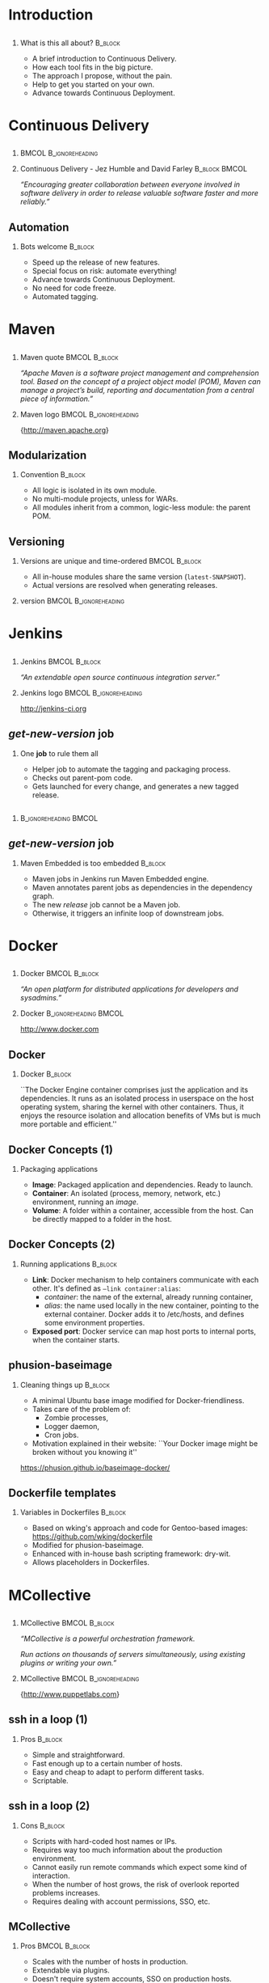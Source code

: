#+TITLE: 
#+DESCRIPTION: Continuous Delivery with Maven, Jenkins, Docker, Puppet, Shipyard and MCollective
#+EMAIL: codemotion@acm-sl.org
#+DATE: 2015-06-08
#+LANGUAJE: en
#+KEYWORDS: continuous-delivery, maven, jenkins, docker, puppet, shipyard, mcollective
#+OPTIONS:   H:2 num:t toc:nil \n:nil @:t ::t |:t ^:t -:t f:t *:t <:t
#+OPTIONS:   TeX:t LaTeX:t skip:nil d:nil todo:t pri:nil tags:not-in-toc
#+INFOJS_OPT: view:nil toc:nil ltoc:t mouse:underline buttons:0 path:http://orgmode.org/org-info.js
#+EXPORT_SELECT_TAGS: export
#+EXPORT_EXCLUDE_TAGS: noexport
#+LINK_UP:   
#+LINK_HOME:
#+LATEX_CLASS: beamer
#+LATEX_CLASS_OPTIONS: [presentation,c]
#+BEAMER_THEME: codemotion-madrid2014
#+COLUMNS: %45ITEM %10BEAMER_ENV(Env) %10BEAMER_ACT(Act) %4BEAMER_COL(Col) %8BEAMER_OPT(Opt) %4BEAMER_BLOCK(c)
# % +LATEX: \usepackage{multimedia}
#+LATEX: \title[Continuous Delivery]{}
#+LATEX: \author[Jose San Leandro]{}
#+LATEX: \addtobeamertemplate{block begin}{\pgfsetfillopacity{0.8}}{\pgfsetfillopacity{1}}
#+LATEX: \addtobeamertemplate{block alerted begin}{\pgfsetfillopacity{0.8}}{\pgfsetfillopacity{1}}
#+LATEX: \addtobeamertemplate{block example begin}{\pgfsetfillopacity{0.8}}{\pgfsetfillopacity{1}}     
* 
** 
:PROPERTIES:
:BEAMER_BACKGROUND: frontpage.png
:END:

* Introduction

** 
:PROPERTIES:
:BEAMER_BACKGROUND: what-is-this-all-about-bg.png
:END:

*** What is this all about? 					    :B_block:
:PROPERTIES:
:BEAMER_env: block
:END:

- A brief introduction to Continuous Delivery.
- How each tool fits in the big picture.
- The approach I propose, without the pain.
- Help to get you started on your own.
- Advance towards Continuous Deployment.

* Continuous Delivery
** 
:PROPERTIES:
:BEAMER_BACKGROUND: cd-book-bg.png
:END:

*** 						      :BMCOL:B_ignoreheading:
    :PROPERTIES:
    :BEAMER_col: 0.4
    :END:
# \includegraphics[height=190px]{book.jpg}

*** Continuous Delivery - Jez Humble and David Farley	      :B_block:BMCOL:  
    :PROPERTIES:
    :BEAMER_env: quotation
    :BEAMER_col: 0.6
    :END:

    \textit{``Encouraging greater collaboration between everyone involved in software delivery in order to release valuable software faster and more reliably.''}

** 
:PROPERTIES:
:BEAMER_BACKGROUND: continuous-delivery-pipeline-bg.png
:END:


** Automation
:PROPERTIES:
:BEAMER_BACKGROUND: cd-automation-bg.png
:END:

*** Bots welcome 						    :B_block:
    :PROPERTIES:
    :BEAMER_env: block
    :BEAMER_opt: c
    :END:

- Speed up the release of new features.
- Special focus on risk: automate everything!
- Advance towards Continuous Deployment.
- No need for code freeze.
- Automated tagging.

* 
** 
:PROPERTIES:
:BEAMER_BACKGROUND: flow-maven.png
:END:


* Maven

** 
:PROPERTIES:
:BEAMER_BACKGROUND: maven-definition-bg.png
:END:

*** Maven quote 					      :BMCOL:B_block:
    :PROPERTIES:
    :BEAMER_env: quotation
    :BEAMER_col: 0.6
    :END:

\textit{``Apache Maven is a software project management and comprehension tool. Based on the concept of a project object model (POM), Maven can manage a project's build, reporting and documentation from a central piece of information.''}

*** Maven logo 					      :BMCOL:B_ignoreheading:
    :PROPERTIES:
    :BEAMER_col: 0.4
    :END:
\includegraphics[width=100pt]{maven.png}

\small{http://maven.apache.org}

** Modularization
:PROPERTIES:
:BEAMER_BACKGROUND: maven-graph-bg.png
:END:

*** Convention 						      :B_block:

- All logic is isolated in its own module.
- No multi-module projects, unless for WARs.
- All modules inherit from a common, logic-less module: the parent POM.

** Versioning
:PROPERTIES:
:BEAMER_BACKGROUND: maven-versioning-bg.png
:END:

*** Versions are unique and time-ordered 		      :BMCOL:B_block:
    :PROPERTIES:
    :BEAMER_env: block
    :BEAMER_col: 0.5
    :END:

- All in-house modules share the same version (\texttt{latest-SNAPSHOT}).
- Actual versions are resolved when generating releases.

*** version 					      :BMCOL:B_ignoreheading:
    :PROPERTIES:
    :BEAMER_col: 0.5
    :END:

* 
** 
:PROPERTIES:
:BEAMER_BACKGROUND: flow-jenkins.png
:END:
* Jenkins

** 
:PROPERTIES:
:BEAMER_BACKGROUND: jenkins-definition-bg.png
:END:

*** Jenkins 						      :BMCOL:B_block:
    :PROPERTIES:
    :BEAMER_env: quotation
    :BEAMER_col: 0.6
    :END:

\textit{``An extendable open source continuous integration server.''}

*** Jenkins logo                                      :BMCOL:B_ignoreheading:
    :PROPERTIES:
    :BEAMER_col: 0.4
    :END:
\includegraphics[width=100pt]{jenkins.png}

http://jenkins-ci.org


** 
:PROPERTIES:
:BEAMER_BACKGROUND: jenkins-get-new-version-1b-bg.png
:END:


** \textit{get-new-version} job
:PROPERTIES:
:BEAMER_BACKGROUND: jenkins-get-new-version-1-bg.png
:END:

*** One \textbf{job} to rule them all
    :PROPERTIES:
    :BEAMER_env: block
    :END:

- Helper job to automate the tagging and packaging process.
- Checks out parent-pom code.
- Gets launched for every change, and generates a new tagged release.

** 
:PROPERTIES:
:BEAMER_BACKGROUND: jenkins-get-new-version-3b-bg.png
:END:

** 
:PROPERTIES:
:BEAMER_BACKGROUND: jenkins-get-new-version-4c-bg.png
:END:

*** 						      :B_ignoreheading:BMCOL:
    :PROPERTIES:
    :BEAMER_env: quotation
    :BEAMER_col: 0.6
    :END:



** \textit{get-new-version} job
:PROPERTIES:
:BEAMER_BACKGROUND: jenkins-get-new-version-5-bg.png
:END:

*** Maven Embedded is too embedded 				    :B_block:
    :PROPERTIES:
    :BEAMER_env: block
    :END:

- Maven jobs in Jenkins run Maven Embedded engine.
- Maven annotates parent jobs as dependencies in the dependency graph.
- The new \textit{release} job cannot be a Maven job.
- Otherwise, it triggers an infinite loop of downstream jobs.

* 
** 
:PROPERTIES:
:BEAMER_BACKGROUND: flow-docker.png
:END:

* Docker

** 
:PROPERTIES:
:BEAMER_BACKGROUND: docker-definition-bg.png
:END:

*** Docker 						      :BMCOL:B_block:
    :PROPERTIES:
    :BEAMER_env: block
    :BEAMER_col: 0.5
    :END:

\textit{``An open platform for distributed applications for developers and sysadmins.''}

*** Docker                                            :B_ignoreheading:BMCOL:
    :PROPERTIES:
    :BEAMER_col: 0.5
    :END:
\includegraphics[width=100pt]{docker-whale-home-logo.png}

http://www.docker.com

** Docker
:PROPERTIES:
:BEAMER_BACKGROUND: docker-definition-2-bg.png
:END:

*** Docker 							    :B_block:
    :PROPERTIES:
    :BEAMER_env: block
    :END:

``The Docker Engine container comprises just the application and its dependencies. It runs as an isolated process in userspace on the host operating system, sharing the kernel with other containers. Thus, it enjoys the resource isolation and allocation benefits of VMs but is much more portable and efficient.''

** Docker Concepts (1)
:PROPERTIES:
:BEAMER_BACKGROUND: docker-concepts-1-bg.png
:END:

*** Packaging applications
    :PROPERTIES:
    :BEAMER_env: block
    :END:

- \textbf{Image}: Packaged application and dependencies. Ready to launch.
- \textbf{Container}: An isolated (process, memory, network, etc.) environment, running an \textit{image}.
- \textbf{Volume}: A folder within a container, accessible from the host. Can be directly mapped to a folder in the host.

** Docker Concepts (2)
:PROPERTIES:
:BEAMER_BACKGROUND: docker-concepts-2-bg.png
:END:

*** Running applications 				    :B_block:
    :PROPERTIES:
    :BEAMER_env: block
    :END:

- \textbf{Link}: Docker mechanism to help containers communicate with each other. It's defined as \texttt{--link container:alias}:
  - \textit{container}: the name of the external, already running container,
  - \textit{alias}: the name used locally in the new container, pointing to the external container. Docker adds it to /etc/hosts, and defines some environment properties.
- \textbf{Exposed port}: Docker service can map host ports to internal ports, when the container starts.

** phusion-baseimage
:PROPERTIES:
:BEAMER_BACKGROUND: docker-phusion-baseimage-bg.png
:END:

*** Cleaning things up 			    :B_block:
    :PROPERTIES:
    :BEAMER_env: block
    :END:

- A minimal Ubuntu base image modified for Docker-friendliness.
- Takes care of the problem of:
  - Zombie processes,
  - Logger daemon,
  - Cron jobs.
- Motivation explained in their website: ``Your Docker image might be broken without you knowing it''
https://phusion.github.io/baseimage-docker/

** Dockerfile templates
:PROPERTIES:
:BEAMER_BACKGROUND: docker-dockerfile-templates-bg.png
:END:

*** Variables in Dockerfiles 					    :B_block:
    :PROPERTIES:
    :BEAMER_env: block
    :END:

- Based on wking's approach and code for Gentoo-based images:
 https://github.com/wking/dockerfile
- Modified for phusion-baseimage.
- Enhanced with in-house bash scripting framework: dry-wit.
- Allows placeholders in Dockerfiles.


* 
** 
:PROPERTIES:
:BEAMER_BACKGROUND: flow-mcollective.png
:END:
* MCollective
** 
:PROPERTIES:
:BEAMER_BACKGROUND: mcollective-definition-bg.png
:END:

*** MCollective 					      :BMCOL:B_block:
    :PROPERTIES:
    :BEAMER_env: block
    :BEAMER_col: 0.6
    :END:

\textit{``MCollective is a powerful orchestration framework.}

\textit{Run actions on thousands of servers simultaneously, using existing plugins or writing your own.''}

*** MCollective 				      :BMCOL:B_ignoreheading:
    :PROPERTIES:
    :BEAMER_col: 0.4
    :END:

\includegraphics[width=100]{mcollective-logo.png}

\small{http://www.puppetlabs.com}


** ssh in a loop (1)
:PROPERTIES:
:BEAMER_BACKGROUND: mcollective-in-a-loop-1-bg.png
:END:
 
*** Pros 						      :B_block:
    :PROPERTIES:
    :BEAMER_env: block
    :END:

- Simple and straightforward.
- Fast enough up to a certain number of hosts.
- Easy and cheap to adapt to perform different tasks.
- Scriptable.

** ssh in a loop (2)
:PROPERTIES:
:BEAMER_BACKGROUND: mcollective-in-a-loop-2-bg.png
:END:

*** Cons 					      :B_block:
    :PROPERTIES:
    :BEAMER_env: block
    :END:

- Scripts with hard-coded host names or IPs.
- Requires way too much information about the production environment.
- Cannot easily run remote commands which expect some kind of interaction.
- When the number of host grows, the risk of overlook reported problems increases.
- Requires dealing with account permissions, SSO, etc.

** MCollective
:PROPERTIES:
:BEAMER_BACKGROUND: mcollective-bg.png
:END:
 
*** Pros 						      :BMCOL:B_block:
    :PROPERTIES:
    :BEAMER_env: block
    :BEAMER_col: 0.5
    :END:

- Scales with the number of hosts in production.
- Extendable via plugins.
- Doesn't require system accounts, SSO on production hosts.
- Puppet module available for servers.

*** Cons 					      :BMCOL:B_block:
    :PROPERTIES:
    :BEAMER_env: block
    :BEAMER_col: 0.5
    :END:

- More complex architecture.
- Requires middleware.
- Scaling beyond certain size requires tuning.
- Middleware should be fault-tolerant.
- Misconfigured setups can generate excessive traffic.

** Architecture
:PROPERTIES:
:BEAMER_BACKGROUND: mcollective-architecture-bg.png
:END:

** Middleware
:PROPERTIES:
:BEAMER_BACKGROUND: mcollective-middleware-bg.png
:END:



* 
** 
:PROPERTIES:
:BEAMER_BACKGROUND: flow-shipyard.png
:END:
* Shipyard

** 
:PROPERTIES:
:BEAMER_BACKGROUND: shipyard-citadel-bg.png
:END:

*** Citadel 						      :BMCOL:B_block:
    :PROPERTIES:
    :BEAMER_env: block
    :BEAMER_col: 0.6
    :END:

\textit{``Citadel is a toolkit for scheduling containers on a Docker cluster.''}

*** Citadel 					      :BMCOL:B_ignoreheading:
    :PROPERTIES:
    :BEAMER_col: 0.4
    :END:
\includegraphics[width=100]{citadel-logo.png}

\small{http://citadeltoolkit.org}

** Shipyard
:PROPERTIES:
:BEAMER_BACKGROUND: shipyard-definition-bg.png
:END:

*** \textit{Composable Docker Management} 		      :BMCOL:B_block:
    :PROPERTIES:
    :BEAMER_env: block
    :BEAMER_col: 0.6
    :END:

\textit{``Built on the Docker cluster management toolkit Citadel, Shipyard gives you the ability to manage Docker resources [..]''}

Plus: application routing and load balancing, centralized logging, deployment, etc.

*** Shipyard 					      :BMCOL:B_ignoreheading:
    :PROPERTIES:
    :BEAMER_col: 0.4
    :END:
\includegraphics[width=100]{shipyard-logo.png}

\small{http://shipyard-project.com}

** 
:PROPERTIES:
:BEAMER_BACKGROUND: shipyard-dashboard.png
:END:
** 
:PROPERTIES:
:BEAMER_BACKGROUND: shipyard-containers.png
:END:

* 
** 
:PROPERTIES:
:BEAMER_BACKGROUND: flow-puppet.png
:END:
* Puppet 

** 
:PROPERTIES:
:BEAMER_BACKGROUND: puppet-definition-bg.png
:END:

*** Puppet 						      :BMCOL:B_block:
    :PROPERTIES:
    :BEAMER_env: block
    :BEAMER_col: 0.6
    :END:

\textit{``Puppet manages your servers: you describe machine configurations in an easy-to-read declarative language, and Puppet will bring your systems into the desired state and keep them there.''}

*** Puppet 					      :BMCOL:B_ignoreheading:
    :PROPERTIES:
    :BEAMER_col: 0.4
    :END:
\includegraphics[width=100]{puppet-logo.png}

\small{http://www.puppetlabs.com}

** 
:PROPERTIES:
:BEAMER_BACKGROUND: puppet-definition-1-bg.png
:END:

** Puppet on guests
:PROPERTIES:
:BEAMER_BACKGROUND: puppet-on-guests-bg.png
:END:


*** Pros 						      :BMCOL:B_block:
    :PROPERTIES:
    :BEAMER_env: block
    :BEAMER_col: 0.5
    :END:

- Images can be deployed anywhere.
- It doesn't require a convention to map host volumes or data containers.
- Containers can respond to changes propagated via Puppet.

*** Cons 					      :BMCOL:B_block:
    :PROPERTIES:
    :BEAMER_env: block
    :BEAMER_col: 0.5
    :END:

- Containers take much longer to start.
- Automatic generation, auto-sign, and auto-accept SSL certificates.
- Puppet infrastructure required in production. 

** Puppet on hosts 
:PROPERTIES:
:BEAMER_BACKGROUND: puppet-on-hosts-bg.png
:END:
 
*** Pros 						      :BMCOL:B_block:
    :PROPERTIES:
    :BEAMER_env: block
    :BEAMER_col: 0.5
    :END:

- Containers are stateless.
- Containers launch fast.

*** Cons 					      :BMCOL:B_block:
    :PROPERTIES:
    :BEAMER_env: block
    :BEAMER_col: 0.5
    :END:

- Containers need to be prepared to read their configuration from plain files.
- The command for launching containers depends on the Puppet configuration for that host.
- Puppet infrastructure required in production. 
 
# ** Puppet to build data-container images
# :PROPERTIES:
# :BEAMER_BACKGROUND: puppet-to-build-data-container-images-bg.png
# :END:
 
# *** Pros 						      :BMCOL:B_block:
#    :PROPERTIES:
#    :BEAMER_env: block
#    :BEAMER_col: 0.5
#    :END:

# - Puppet sets up the configuration for environment-aware images.
# - No Puppet needed in production: just links to data containers.
# - Launching containers does not depend on the host.

# *** Cons 					      :BMCOL:B_block:
#    :PROPERTIES:
#    :BEAMER_env: block
#    :BEAMER_col: 0.5
#    :END:

# - SSL certificate magic takes place on intermediate Docker images.
# - A change in Puppet requires rebuilding the images, replacing the data-containers, and probably the application containers as well.

** Puppet to manage data-container images
:PROPERTIES:
:BEAMER_BACKGROUND: puppet-to-manage-data-container-images-1-bg.png
:END:

** Environment isolated in data containers
:PROPERTIES:
:BEAMER_BACKGROUND: puppet-to-manage-data-container-images-1-bg.png
:END:
 
*** Pros 						      :BMCOL:B_block:
    :PROPERTIES:
    :BEAMER_env: block
    :BEAMER_col: 0.5
    :END:

- Data containers launch the Puppet agent: their configuration can evolve over time.
- Puppet sets up the configuration depending on the environment.
- Launching containers do not depend on the host.

*** Cons 					      :BMCOL:B_block:
    :PROPERTIES:
    :BEAMER_env: block
    :BEAMER_col: 0.5
    :END:

- Puppet infrastructure needed in production.
- SSL certificate magic takes place on data containers.

* Next steps
** 
:PROPERTIES:
:BEAMER_BACKGROUND: flow-complete.png
:END:
** Now what?
:PROPERTIES:
:BEAMER_BACKGROUND: now-what-bg.png
:END:

*** First things first 						    :B_block:
    :PROPERTIES:
    :BEAMER_env: block
    :END:

- Clone my repos: http://github.com/rydnr/dockerfile and http://github.com/rydnr/dry-wit
- Take http://github.com/rydnr/acmsl-jenkins-configs as a template for \textbf{get-new-version} job.
- Build your custom Delivery Pipeline.
- Make Jenkins generate Docker images and push them to a private index.

** And then?
:PROPERTIES:
:BEAMER_BACKGROUND: now-what-bg.png
:END:

*** Customize and test 						    :B_block:
    :PROPERTIES:
    :BEAMER_env: block
    :END:

- Build mcollective-client and mcollective-server images.
- Install shipyard and mcollective server agent in a test environment.
- Launch docker containers from the mcollective client, via mcollective shell agent.
- Try Interlock in the path to Continuous Deployment!
